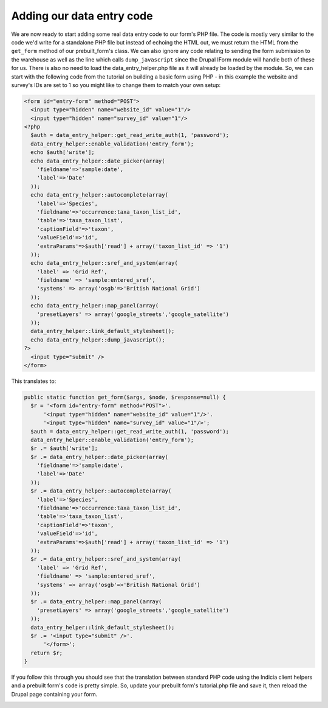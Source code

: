 Adding our data entry code
--------------------------

We are now ready to start adding some real data entry code to our form's PHP 
file. The code is mostly very similar to the code we'd write for a standalone
PHP file but instead of echoing the HTML out, we must return the HTML from the
``get_form`` method of our prebuilt_form's class. We can also ignore any code
relating to sending the form submission to the warehouse as well as the line 
which calls ``dump_javascript`` since the Drupal IForm module will handle both 
of these for us. There is also no need to load the data_entry_helper.php file
as it will already be loaded by the module. So, we can start with the following 
code from the tutorial on building a basic form using PHP - in this example
the website and survey's IDs are set to 1 so you might like to change them to 
match your own setup:

.. code-block:: php

  <form id="entry-form" method="POST">
    <input type="hidden" name="website_id" value="1"/>
    <input type="hidden" name="survey_id" value="1"/>
  <?php   
    $auth = data_entry_helper::get_read_write_auth(1, 'password');
    data_entry_helper::enable_validation('entry_form');
    echo $auth['write'];
    echo data_entry_helper::date_picker(array(
      'fieldname'=>'sample:date',
      'label'=>'Date'
    ));
    echo data_entry_helper::autocomplete(array(
      'label'=>'Species',
      'fieldname'=>'occurrence:taxa_taxon_list_id',
      'table'=>'taxa_taxon_list',
      'captionField'=>'taxon',
      'valueField'=>'id',
      'extraParams'=>$auth['read'] + array('taxon_list_id' => '1')
    ));
    echo data_entry_helper::sref_and_system(array(
      'label' => 'Grid Ref',
      'fieldname' => 'sample:entered_sref',
      'systems' => array('osgb'=>'British National Grid')
    ));
    echo data_entry_helper::map_panel(array(
      'presetLayers' => array('google_streets','google_satellite')
    ));
    data_entry_helper::link_default_stylesheet();
    echo data_entry_helper::dump_javascript();
  ?>
    <input type="submit" />
  </form>

This translates to:

.. code-block:: php

  public static function get_form($args, $node, $response=null) {
    $r = '<form id="entry-form" method="POST">'.
        '<input type="hidden" name="website_id" value="1"/>'.
        '<input type="hidden" name="survey_id" value="1"/>';
    $auth = data_entry_helper::get_read_write_auth(1, 'password');
    data_entry_helper::enable_validation('entry_form');
    $r .= $auth['write'];
    $r .= data_entry_helper::date_picker(array(
      'fieldname'=>'sample:date',
      'label'=>'Date'
    ));
    $r .= data_entry_helper::autocomplete(array(
      'label'=>'Species',
      'fieldname'=>'occurrence:taxa_taxon_list_id',
      'table'=>'taxa_taxon_list',
      'captionField'=>'taxon',
      'valueField'=>'id',
      'extraParams'=>$auth['read'] + array('taxon_list_id' => '1')
    ));
    $r .= data_entry_helper::sref_and_system(array(
      'label' => 'Grid Ref',
      'fieldname' => 'sample:entered_sref',
      'systems' => array('osgb'=>'British National Grid')
    ));
    $r .= data_entry_helper::map_panel(array(
      'presetLayers' => array('google_streets','google_satellite')
    ));
    data_entry_helper::link_default_stylesheet();
    $r .= '<input type="submit" />'.
        '</form>';
    return $r;
  }

If you follow this through you should see that the translation between standard 
PHP code using the Indicia client helpers and a prebuilt form's code is pretty 
simple. So, update your prebuilt form's tutorial.php file and save it, then
reload the Drupal page containing your form.

.. image:: ../../../images/screenshots/tutorials/basic-iform.png
  :width: 800px
  :alt: Our form showing from within Drupal